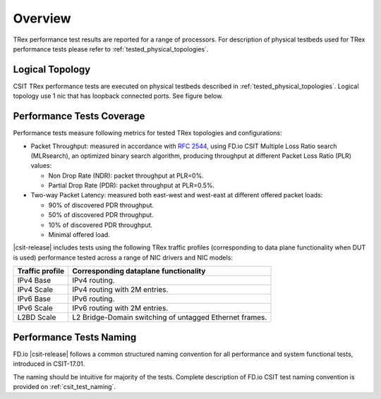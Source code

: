 Overview
========

TRex performance test results are reported for a range of processors.
For description of physical testbeds used for TRex performance tests
please refer to :ref:`tested_physical_topologies`.

Logical Topology
----------------

CSIT TRex performance tests are executed on physical testbeds described
in :ref:`tested_physical_topologies`. Logical topology use 1 nic that has
loopback connected ports. See figure below.

.. only:: latex

    .. raw:: latex

        \begin{figure}[H]
            \centering
                \graphicspath{{../_tmp/src/trex_performance_tests/}}
                \includegraphics[width=0.90\textwidth]{logical-TRex-nic2nic}
                \label{fig:logical-TRex-nic2nic}
        \end{figure}

.. only:: html

    .. figure:: logical-TRex-nic2nic.svg
        :alt: logical-TRex-nic2nic
        :align: center


Performance Tests Coverage
--------------------------

Performance tests measure following metrics for tested TRex
topologies and configurations:

- Packet Throughput: measured in accordance with :rfc:`2544`, using
  FD.io CSIT Multiple Loss Ratio search (MLRsearch), an optimized binary
  search algorithm, producing throughput at different Packet Loss Ratio
  (PLR) values:

  - Non Drop Rate (NDR): packet throughput at PLR=0%.
  - Partial Drop Rate (PDR): packet throughput at PLR=0.5%.

- Two-way Packet Latency: measured both east-west and west-east at different
  offered packet loads:

  - 90% of discovered PDR throughput.
  - 50% of discovered PDR throughput.
  - 10% of discovered PDR throughput.
  - Minimal offered load.

|csit-release| includes tests using the following TRex traffic profiles
(corresponding to data plane functionality when DUT is used)
performance tested across a range of NIC drivers and NIC models:

+-----------------------+----------------------------------------------+
| Traffic profile       | Corresponding dataplane functionality        |
+=======================+==============================================+
| IPv4 Base             | IPv4 routing.                                |
+-----------------------+----------------------------------------------+
| IPv4 Scale            | IPv4 routing with 2M entries.                |
+-----------------------+----------------------------------------------+
| IPv6 Base             | IPv6 routing.                                |
+-----------------------+----------------------------------------------+
| IPv6 Scale            | IPv6 routing with 2M entries.                |
+-----------------------+----------------------------------------------+
| L2BD Scale            | L2 Bridge-Domain switching of untagged       |
|                       | Ethernet frames.                             |
+-----------------------+----------------------------------------------+


Performance Tests Naming
------------------------

FD.io |csit-release| follows a common structured naming convention for
all performance and system functional tests, introduced in CSIT-17.01.

The naming should be intuitive for majority of the tests. Complete
description of FD.io CSIT test naming convention is provided on
:ref:`csit_test_naming`.
